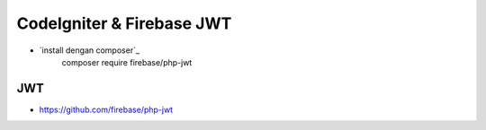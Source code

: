###################
CodeIgniter & Firebase JWT
###################

- `install dengan composer`_
   composer require firebase/php-jwt

*****
JWT
*****
- `<https://github.com/firebase/php-jwt>`_



